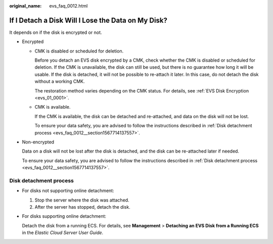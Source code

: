 :original_name: evs_faq_0012.html

.. _evs_faq_0012:

If I Detach a Disk Will I Lose the Data on My Disk?
===================================================

It depends on if the disk is encrypted or not.

-  Encrypted

   -  CMK is disabled or scheduled for deletion.

      Before you detach an EVS disk encrypted by a CMK, check whether the CMK is disabled or scheduled for deletion. If the CMK is unavailable, the disk can still be used, but there is no guarantee how long it will be usable. If the disk is detached, it will not be possible to re-attach it later. In this case, do not detach the disk without a working CMK.

      The restoration method varies depending on the CMK status. For details, see :ref:`EVS Disk Encryption <evs_01_0001>`.

   -  CMK is available.

      If the CMK is available, the disk can be detached and re-attached, and data on the disk will not be lost.

      To ensure your data safety, you are advised to follow the instructions described in :ref:`Disk detachment process <evs_faq_0012__section1567714137557>`.

-  Non-encrypted

   Data on a disk will not be lost after the disk is detached, and the disk can be re-attached later if needed.

   To ensure your data safety, you are advised to follow the instructions described in :ref:`Disk detachment process <evs_faq_0012__section1567714137557>`.

.. _evs_faq_0012__section1567714137557:

Disk detachment process
-----------------------

-  For disks not supporting online detachment:

   #. Stop the server where the disk was attached.
   #. After the server has stopped, detach the disk.

-  For disks supporting online detachment:

   Detach the disk from a running ECS. For details, see **Management** > **Detaching an EVS Disk from a Running ECS** in the *Elastic Cloud Server User Guide*.
